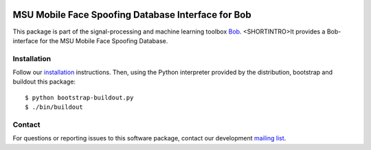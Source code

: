.. vim: set fileencoding=utf-8 :
.. Tue 16 Aug 11:54:33 CEST 2016

.. image:: http://img.shields.io/badge/docs-stable-yellow.png
   :target: http://pythonhosted.org/bob.db.msu_mfsd_mod/index.html
.. image:: http://img.shields.io/badge/docs-latest-orange.png
   :target: https://www.idiap.ch/software/bob/docs/latest/bioidiap/bob.db.msu_mfsd_mod/master/index.html
.. image:: https://gitlab.idiap.ch/bob/bob.db.msu_mfsd_mod/badges/master/build.svg
   :target: https://gitlab.idiap.ch/bob/bob.db.msu_mfsd_mod/commits/master
.. image:: https://img.shields.io/badge/gitlab-project-0000c0.svg
   :target: https://gitlab.idiap.ch/bob/bob.db.msu_mfsd_mod
.. image:: http://img.shields.io/pypi/v/bob.db.msu_mfsd_mod.png
   :target: https://pypi.python.org/pypi/bob.db.msu_mfsd_mod
.. image:: http://img.shields.io/pypi/dm/bob.db.msu_mfsd_mod.png
   :target: https://pypi.python.org/pypi/bob.db.msu_mfsd_mod


====================================================
 MSU Mobile Face Spoofing Database Interface for Bob
====================================================

This package is part of the signal-processing and machine learning toolbox
Bob_. <SHORTINTRO>It provides a Bob-interface for the MSU Mobile Face Spoofing Database.


Installation
------------

Follow our `installation`_ instructions. Then, using the Python interpreter
provided by the distribution, bootstrap and buildout this package::

  $ python bootstrap-buildout.py
  $ ./bin/buildout


Contact
-------

For questions or reporting issues to this software package, contact our
development `mailing list`_.


.. Place your references here:
.. _bob: https://www.idiap.ch/software/bob
.. _installation: https://gitlab.idiap.ch/bob/bob/wikis/Installation
.. _mailing list: https://groups.google.com/forum/?fromgroups#!forum/bob-devel
